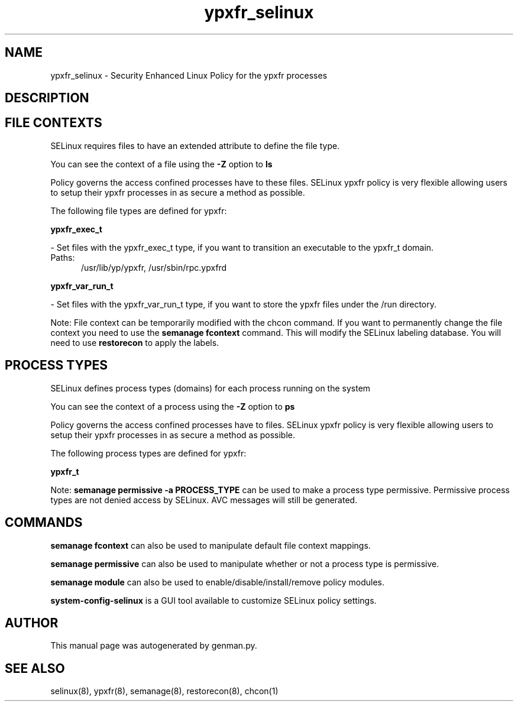 .TH  "ypxfr_selinux"  "8"  "ypxfr" "dwalsh@redhat.com" "ypxfr SELinux Policy documentation"
.SH "NAME"
ypxfr_selinux \- Security Enhanced Linux Policy for the ypxfr processes
.SH "DESCRIPTION"




.SH FILE CONTEXTS
SELinux requires files to have an extended attribute to define the file type. 
.PP
You can see the context of a file using the \fB\-Z\fP option to \fBls\bP
.PP
Policy governs the access confined processes have to these files. 
SELinux ypxfr policy is very flexible allowing users to setup their ypxfr processes in as secure a method as possible.
.PP 
The following file types are defined for ypxfr:


.EX
.PP
.B ypxfr_exec_t 
.EE

- Set files with the ypxfr_exec_t type, if you want to transition an executable to the ypxfr_t domain.

.br
.TP 5
Paths: 
/usr/lib/yp/ypxfr, /usr/sbin/rpc\.ypxfrd

.EX
.PP
.B ypxfr_var_run_t 
.EE

- Set files with the ypxfr_var_run_t type, if you want to store the ypxfr files under the /run directory.


.PP
Note: File context can be temporarily modified with the chcon command.  If you want to permanently change the file context you need to use the
.B semanage fcontext 
command.  This will modify the SELinux labeling database.  You will need to use
.B restorecon
to apply the labels.

.SH PROCESS TYPES
SELinux defines process types (domains) for each process running on the system
.PP
You can see the context of a process using the \fB\-Z\fP option to \fBps\bP
.PP
Policy governs the access confined processes have to files. 
SELinux ypxfr policy is very flexible allowing users to setup their ypxfr processes in as secure a method as possible.
.PP 
The following process types are defined for ypxfr:

.EX
.B ypxfr_t 
.EE
.PP
Note: 
.B semanage permissive -a PROCESS_TYPE 
can be used to make a process type permissive. Permissive process types are not denied access by SELinux. AVC messages will still be generated.

.SH "COMMANDS"
.B semanage fcontext
can also be used to manipulate default file context mappings.
.PP
.B semanage permissive
can also be used to manipulate whether or not a process type is permissive.
.PP
.B semanage module
can also be used to enable/disable/install/remove policy modules.

.PP
.B system-config-selinux 
is a GUI tool available to customize SELinux policy settings.

.SH AUTHOR	
This manual page was autogenerated by genman.py.

.SH "SEE ALSO"
selinux(8), ypxfr(8), semanage(8), restorecon(8), chcon(1)

